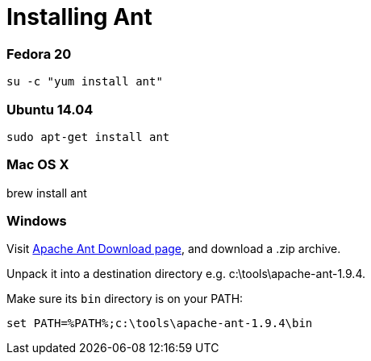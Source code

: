 = Installing Ant

:awestruct-layout: two-column
:toc:
:toc-placement!:

toc::[]


=== Fedora 20

`su -c "yum install ant"`


=== Ubuntu 14.04

`sudo apt-get install ant`


=== Mac OS X

brew install ant


=== Windows

Visit link:http://ant.apache.org/bindownload.cgi[Apache Ant Download page], and download a .zip archive.

Unpack it into a destination directory e.g. c:\tools\apache-ant-1.9.4.

Make sure its `bin` directory is on your PATH:

`set PATH=%PATH%;c:\tools\apache-ant-1.9.4\bin`
